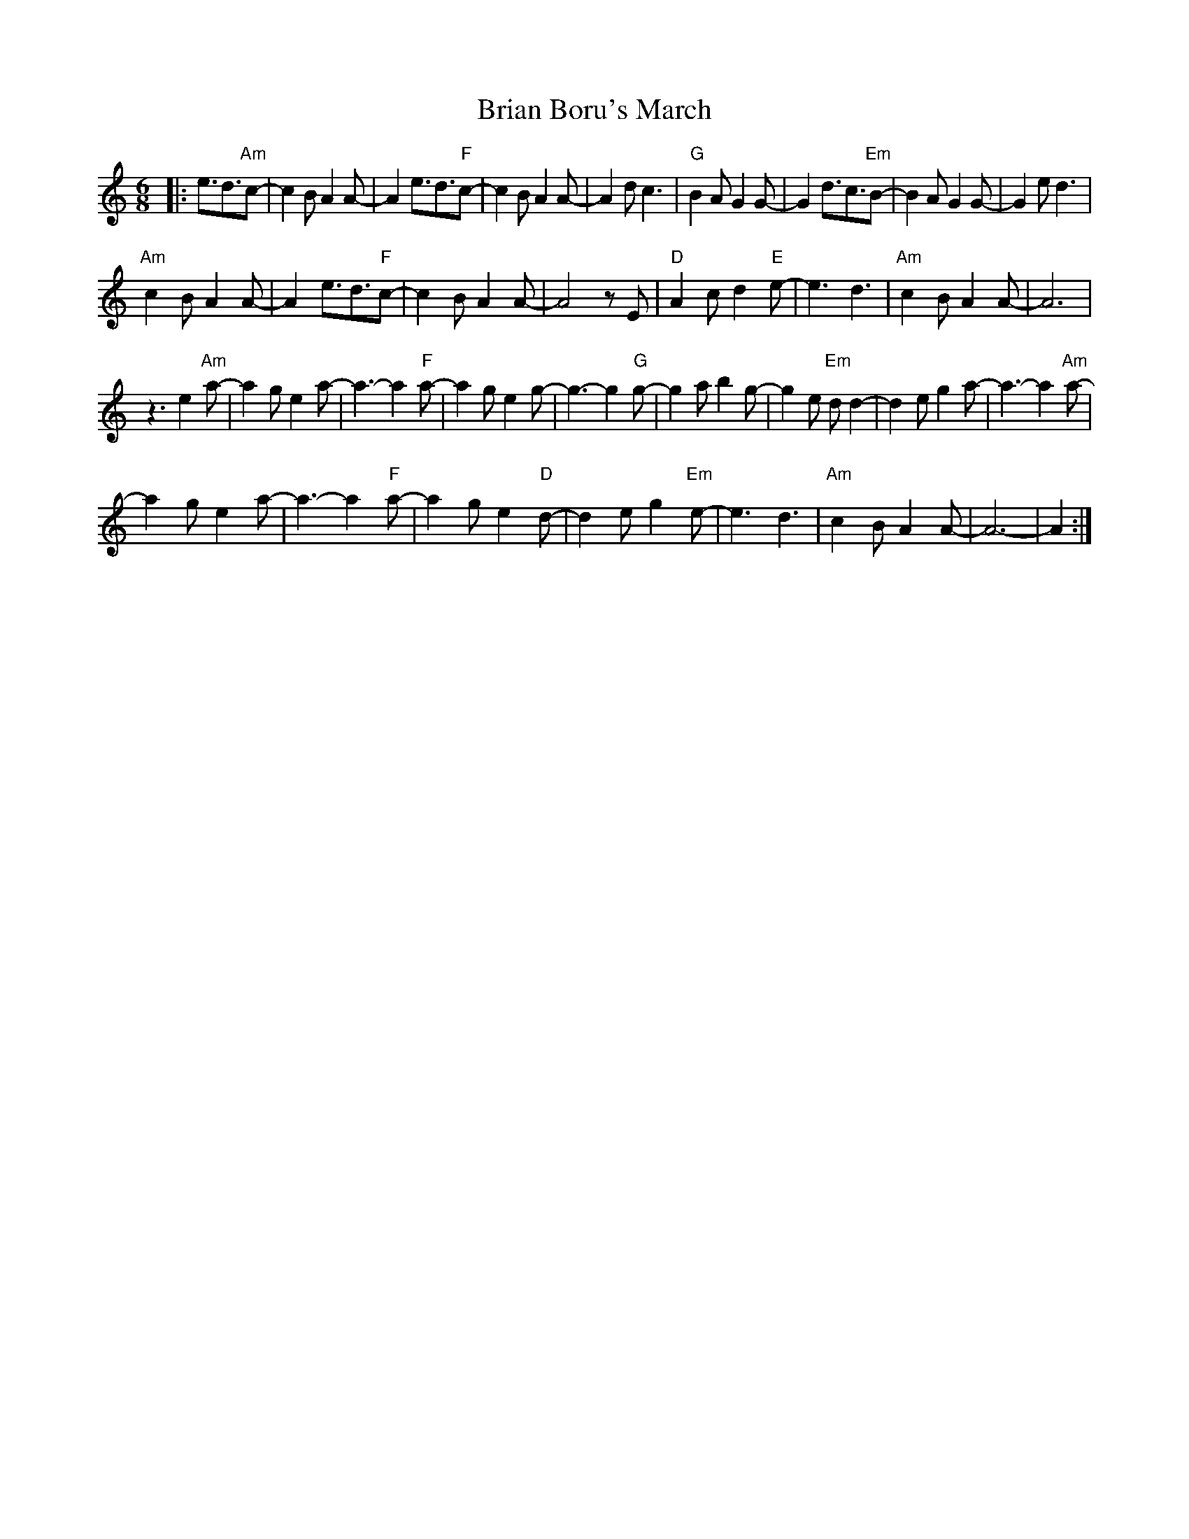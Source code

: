 X: 5025
T: Brian Boru's March
R: jig
M: 6/8
K: Aminor
|:e3/2d3/2"Am"c-|c2BA2A-|A2e3/2d3/2"F"c-|c2BA2A-|A2dc3|"G"B2AG2G-|G2d3/2c3/2"Em"B-|B2A G2G-|G2e d3|
"Am"c2BA2A-|A2e3/2d3/2"F"c-|c2BA2A-|A4 z E|"D"A2c d2"E"e-|e3 d3|"Am"c2B A2A-|A6|
z3 e2"Am"a-|a2g e2a-|a3- a2"F"a-|a2g e2g-|g3- g2"G"g-|g2a b2g-|g2e "Em"dd2-|d2e g2a-|a3- a2"Am"a-|
a2g e2a-|a3- a2"F"a-|a2g e2"D"d-|d2e g2"Em"e-|e3 d3|"Am"c2B A2A-|A6-|A2:|

